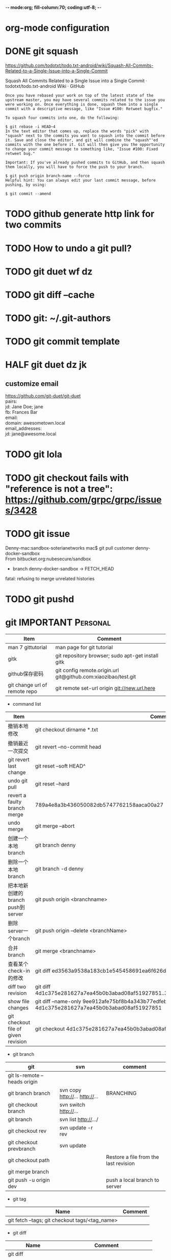 -*- mode:org; fill-column:70; coding:utf-8; -*-
* org-mode configuration
#+STARTUP: overview customtime noalign logdone hidestars
#+TAGS: ARCHIVE(a) WORK(w) LIFE(l) EMACS(e) IMPORTANT(i) Difficult(d) Communication(c) RECOMMENDATE(r) Tool(t) Habit(h) noexport(n) Share (s) BLOG(b)
#+SEQ_TODO: TODO HALF ASSIGN | DONE BYPASS DELEGATE CANCELED DEFERRED
#+DRAWERS: HIDDEN CODE CONF EMAIL WEBPAGE SNIP
#+PRIORITIES: A D C
#+ARCHIVE: %s_done::** Finished Tasks
#+AUTHOR: dennyzhang.com (denny@dennyzhang.com)
#+OPTIONS: toc:2 \n:t ^:nil creator:nil d:nil
* DONE git squash
  CLOSED: [2018-07-16 Mon 17:06]
https://github.com/todotxt/todo.txt-android/wiki/Squash-All-Commits-Related-to-a-Single-Issue-into-a-Single-Commit

Squash All Commits Related to a Single Issue into a Single Commit · todotxt/todo.txt-android Wiki · GitHub

#+BEGIN_EXAMPLE
Once you have rebased your work on top of the latest state of the upstream master, you may have several commits related to the issue you were working on. Once everything is done, squash them into a single commit with a descriptive message, like "Issue #100: Retweet bugfix."

To squash four commits into one, do the following:

$ git rebase -i HEAD~4
In the text editor that comes up, replace the words "pick" with "squash" next to the commits you want to squash into the commit before it. Save and close the editor, and git will combine the "squash"'ed commits with the one before it. Git will then give you the opportunity to change your commit message to something like, "Issue #100: Fixed retweet bug."

Important: If you've already pushed commits to GitHub, and then squash them locally, you will have to force the push to your branch.

$ git push origin branch-name --force
Helpful hint: You can always edit your last commit message, before pushing, by using:

$ git commit --amend
#+END_EXAMPLE
* TODO github generate http link for two commits
* #  --8<-------------------------- separator ------------------------>8-- :noexport:
* TODO How to undo a git pull?
* TODO git duet wf dz
* TODO git diff --cache
* TODO git: ~/.git-authors
* TODO git commit template
* HALF git duet dz jk
** customize email
https://github.com/git-duet/git-duet
pairs:
  jd: Jane Doe; jane
  fb: Frances Bar
email:
  domain: awesometown.local
email_addresses:
  jd: jane@awesome.local
* TODO git lola
* TODO git checkout fails with "reference is not a tree": https://github.com/grpc/grpc/issues/3428
* TODO git issue
Denny-mac:sandbox-soterianetworks mac$ git pull customer denny-docker-sandbox
From bitbucket.org:nubesecure/sandbox
 * branch            denny-docker-sandbox -> FETCH_HEAD
fatal: refusing to merge unrelated histories
* TODO git pushd
* #  --8<-------------------------- separator ------------------------>8-- :noexport:
* git                                                    :IMPORTANT:Personal:
| Item                          | Comment                                                        |
|-------------------------------+----------------------------------------------------------------|
| man 7 gittutorial             | man page for git tutorial                                      |
| gitk                          | git repository browser; sudo apt-get install gitk              |
| github保存密码                | git config remote.origin.url git@github.com:xiaozibao/test.git |
| git change url of remote repo | git remote set-url origin git://new.url.here                   |

- command list
| Item                                | Comment                                                                                                |
|-------------------------------------+--------------------------------------------------------------------------------------------------------|
| 撤销本地修改                        | git checkout dirname *.txt                                                                             |
| 撤销最近一次提交　                  | git revert --no-commit head                                                                            |
| git revert last change              | git reset --soft HEAD^                                                                                 |
| undo git pull                       | git reset --hard                                                                                       |
| revert a faulty branch merge        | 789a4e8a3b436050082db5747762158aaca00a27                                                               |
|-------------------------------------+--------------------------------------------------------------------------------------------------------|
| undo merge                          | git merge --abort                                                                                      |
| 创建一个本地branch                  | git branch denny                                                                                       |
| 删除一个本地branch                  | git branch -d denny                                                                                    |
| 把本地新创建的branch push到server   | git push origin <branchname>                                                                           |
| 删除server一个branch                | git push origin --delete <branchName>                                                                  |
| 合并branch                          | git merge <branchname>                                                                                 |
| 查看某个check-in的修改              | git diff  ed3563a9538a183cb1e545458691ea6f626db898                                                     |
| diff two revision                   | git diff 4d1c375e281627a7ea45b0b3abad08af51927851..3d2738a94649d444bd69c67cf1431e4693f33cf9            |
| show file changes                   | git diff --name-only 9ee912afe75bf8b4a343b77edfebf5b9f5291dd7 4d1c375e281627a7ea45b0b3abad08af51927851 |
| git checkout file of given revision | git checkout 4d1c375e281627a7ea45b0b3abad08af51927851 server.py                                        |

- git branch
| git                          | svn                            | comment                               |
|------------------------------+--------------------------------+---------------------------------------|
| git ls-remote --heads origin |                                |                                       |
| git branch branch            | svn copy http://... http://... | BRANCHING                             |
| git checkout branch          | svn switch http://...          |                                       |
| git branch                   | svn list http://.../           |                                       |
| git checkout rev             | svn update -r rev              |                                       |
| git checkout prevbranch      | svn update                     |                                       |
| git checkout path            |                                | Restore a file from the last revision |
| git merge branch             |                                |                                       |
| git push -u origin dev       |                                | push a local branch to server         |

- git tag
| Name                                           | Comment |
|------------------------------------------------+---------|
| git fetch --tags; git checkout tags/<tag_name> |         |

- git diff
| Name                   | Comment                            |
|------------------------+------------------------------------|
| git diff               |                                    |
| git diff --name-status | git commit前如何过列出被修改的文件 |

- git & svn
| git                                            | svn                            | Comment                               |
|------------------------------------------------+--------------------------------+---------------------------------------|
| git show HEAD~2                                |                                |                                       |
| git clone url                                  | svn checkout url               |                                       |
| git pull                                       | svn update                     |                                       |
| git tag -a sandbox-v2 -m "sandbox v2"          | svn copy http://... http://... |                                       |
|------------------------------------------------+--------------------------------+---------------------------------------|
| git tag -l                                     | svn list http://.../           | list local tags                       |
| git ls-remote --tags                           |                                | list remote tags                      |
| git push --tags                                |                                | push tag                              |
| git show tag                                   | svn log --limit 1 http://...   |                                       |
|------------------------------------------------+--------------------------------+---------------------------------------|
| git init                                       |                                | initialize the repository             |
| git add .                                      |                                | add all files under current directory |
| git show rev:path/to/file                      |                                |                                       |
| git blame path/to/file                         |                                |                                       |
| git diff rev path                              | svn diff -rrev path            |                                       |
|------------------------------------------------+--------------------------------+---------------------------------------|
| git config --global/system                     |                                |                                       |
** DONE [#A] setup git repo for mdmdevops-totvslabs: remote       :IMPORTANT:
   CLOSED: [2016-07-27 Wed 10:43]

git clone git@bitbucket.org:lrpdevops/mdmdevops-totvslabs.git
git config remote.customer.url git@github.com:TOTVS/mdmdevops.git

################################################################################
git config remote.origin.url git@bitbucket.org:lrpdevops/mdmdevops-totvslabs.git

git checkout -b sprint-37

git pull customer sprint-37

mdmdevops-totvslabs/.git/config

[core]
	repositoryformatversion = 0
	filemode = true
	bare = false
	logallrefupdates = true
	ignorecase = true
	precomposeunicode = true
[remote "origin"]
	url = git@bitbucket.org:lrpdevops/mdmdevops-totvslabs.git
	fetch = +refs/heads/*:refs/remotes/origin/*
[branch "master"]
	remote = origin
	merge = refs/heads/master
[remote "customer"]
	url = git@github.com:TOTVS/mdmdevops.git
	fetch = +refs/heads/*:refs/remotes/customer/*
** TODO git clone出来的，没有branch list
** TODO 生成补丁（patch），把补丁发送给主开发者
** TODO git misc stuff                                             :noexport:
*** TODO git svn fetch failed
**** console shot                                                  :noexport:
#+BEGIN_EXAMPLE
Item is not readable: Item is not readable at /usr/lib/git-core/git-svn line 1702
#+END_EXAMPLE
*** TODO git generate diff in svn format                 :IMPORTANT:noexport:
**** email from Ming
#+BEGIN_EXAMPLE
Hang already used pos-review to generate RB request from git diff. Hang, can you give us your experience on this?
Thanks,
Jason
From: Zhang, Denny
Sent: Wednesday, March 24, 2010 10:13 AM
To: Zhang, Ming
Cc: Chen, Jason (CIG); Zhou, Hang; Shen, Lizhong
Subject: RE: generate diff from git for RB
Hi Ming
Hope the following solve your problem.
# Problem: Reviewboard are expecting \t after filename.
The diff format of svn conform to the rule, while git diff format violate.
http://code.google.com/p/reviewboard/source/browse/trunk/reviewboard/diffviewer/parser.py?r=1361\\
How reviewword parse
Sample of git diff format:
,-----------
| diff --git a/src/mgmt/pylib/mauiverify b/src/mgmt/pylib/mauiverify
| old mode 100644
| new mode 100755
| index a9eb2e0..0702120
| --- a/src/mgmt/pylib/mauiverify
| +++ b/src/mgmt/pylib/mauiverify
`-----------
Sample of SVN diff format:
,-----------
| Index: mauiverify
| ===================================================================
| --- mauiverify (revision 49747)
| +++ mauiverify (working copy)
| @@ -25,12 +25,6 @@
| import random
| import string
| import pdb
`-----------
# Solution: a shell script to convert git format to diff format
- Add a script of git-svn-diff to the $PATH(Show in the attachment).
## Add the alias to the git configuration
[alias]
 svn-diff=!git-svn-diff
## Generate diff by: git svn-diff
http://www.mail-archive.com/trafficserver-dev@incubator.apache.org/msg00864.html\\
git-svn diff
http://stackoverflow.com/questions/708202/git-format-patch-to-be-svn-compatable\\
Git format-patch to be svn compatable?
Thanks,
Denny
-----Original Message-----
From: Zhang, Ming
Sent: 2010年3月24日 3:26
To: Chen, Jason (CIG)
Cc: Zhang, Denny; Zhou, Hang; Shen, Lizhong
Subject: generate diff from git for RB
Hi All
Try to seek some idea, I tried to generate diff for RB but always get error like 'No valid separator after the filename was found in the diff header'. Did a quick check and could not find solution. Wonder if your guys have workaround? Thanks!
Best Regards
- Ming Zhang
CIG, EMC Corporation
Thanks & Regards,
Denny Zhang
CIG Maui Sysmgmt Team
EMC ShangHai R&D -- Software Engineer
Tel: 86-21-60951100(2273)
Email: Zhang_Denny@emc.com
EMC²
Where information lives......
#+END_EXAMPLE
*** TODO generate diff from git for ReviewBoard
**** email from Hang
#+BEGIN_EXAMPLE
reviewboard support git-svn usage natively, its developers also use the same way. The discussion is available at.
http://groups.google.com/group/reviewboard/browse_thread/thread/3423e2c8f71c5c3a?pli=1\\
Main steps:
(1) configure git, add rb address into .git/config
[reviewboard]
url = http://10.32.171.184
(2) use post-review with "--parent=<git-branch>"
You could also use the following options:
--guess-summary
--guess-description
Then post-review will try to guess summary and description from git log.
Thanks,
Hang
#+END_EXAMPLE
*** TODO Install git in redhat
**** TODO install by yum
- install zlib-devel openssl-devel perl cpio expat-devel gettext-devel curl
- yum install git-core
**** TODO install by configure/make/make install
#+begin_example
wget http://kernel.org/pub/software/scm/git/git-1.6.5.7.tar.gz && tar zxvf git-1.6.5.7.tar.gz && cd git-1.6.5.7
./configure --prefix=/usr/local/git
make install install-doc install-html
/usr/local/git/bin/git --version #显示: git version 1.6.5.7
将git加入系统PATH
,-----------
| vim /etc/profile #加入下面一行
| export PATH=$PATH:/usr/local/git/bin
| source /etc/profile
`-----------
#+end_example
**** useful link
http://www.weekface.info/2010/01/03/linux-git-install\\
Linux实做之Git分布式版本控制系统(安装git)
*** TODO Switch google code from svn to git
**** useful link
http://code.google.com/p/support/wiki/ImportingFromGit\\
ImportingFromGit
http://hi.baidu.com/hunnon/blog/item/8a7b9c98e0f41b026f068c04.html\\
在 Google Code 中使用 Git
*** TODO git svn set-tree
git svn set-tree
Reading from stdin...
*** TODO check in git to svn
#+begin_example
$ git svn dcommit
Committing to https://rd-accounting.googlecode.com/svn/trunk ...
Authentication realm: <https://rd-accounting.googlecode.com:443> Google Code Subversion Re
pository
Password for 'filebat.mark':
Authentication realm: <https://rd-accounting.googlecode.com:443> Google Code Subversion Re
pository
Username: filebat.mark
Password for 'filebat.mark':
Authentication realm: <https://rd-accounting.googlecode.com:443> Google Code Subversion Re
pository
Username: filebat.mark
Password for 'filebat.mark':
Authorization failed: MKACTIVITY of '/svn/!svn/act/4b05885e-34b8-11df-b02f-4f7e9a581080':
authorization failed: Could not authenticate to server: rejected Basic challenge (https://
rd-accounting.googlecode.com) at /usr/lib/git-core/git-svn line 3894
#+end_example
*** TODO 如何将一个branch中的内容push到各一个branch               :IMPORTANT:
*** TODO git commit前,如何快捷地查看一个文件的修改
*** TODO 如何比较两个branch中同一个文件的异同
*** TODO Make "git blame" work for svn based repository           :IMPORTANT:
*** TODO Run difftool in git: git difftool [2/3]                  :IMPORTANT:
 http://luhman.org/blog/2009/08/25/git-difftool-and-vimdiff\\
 Git difftool and vimdiff
**** TODO 如何在ntemacs中使用vimdiff
**** DONE 在cygwin中vimdiff打开两个文件后,如何水平移动内容
     CLOSED: [2010-03-21 星期日 01:27]
**** DONE basic configuration
     CLOSED: [2010-03-21 星期日 01:26]
 git config --global diff.tool vimdiff
 git difftool -y
*** TODO side by side code review                   :IMPORTANT:noexport:HARD:
http://xhfamily.com/x/notes/20080819_git-process.html\\
Git and side-by-side code review
**** diff_view.py
#+begin_src python
#!/usr/bin/python
# Take a review directory, like /tmp/20080813_14450,
# 1 read _file.list
# 2 print out a list of files for reviews
# 3 use vimdiff to review the diff
import sys, string, re, os
# vertical filler to make alignment nice; more context is better; I don't use icase, iwhite
vimdiff="vim +\":set nu\" +\":set nospell\" +\":syntax off\" +\":set diffopt=vertical,filler,context:8\""
def Main():
 if (len(sys.argv) != 2 and len(sys.argv) != 3):
 print "%s -l [review directory]"%sys.argv[0]
 sys.exit(1)
 # Get options
 localDiff = False
 needToDeleteDiffDir = False
 reviewDir = ""
 if "-l" == sys.argv[1]:
 localDiff = True
 reviewDir = sys.argv[2]
 else:
 reviewDir = sys.argv[1]
 # Untar if needed
 if os.path.isfile(reviewDir):
 os.system("tar zxvf %s -C /tmp"%reviewDir)
 reviewDir = "/tmp/%s"%(os.path.basename(reviewDir)[:-4])
 needToDeleteDiffDir = True
 else:
 assert(os.path.isdir(reviewDir))
 # Parse _file.list from reviewDir
 idxFileName = "%s/_file.list"%reviewDir
 if not os.path.isfile(idxFileName):
 print "Cannot find _file.list in the review directory!"
 sys.exit(1)
 f = open(idxFileName)
 prefix = reviewDir
 files = []
 for line in f.readlines():
 files.append(line[:-1])
 f.close()
 # Now invoke vimdiff
 i = -1;
 while i < len(files):
 printFiles(files);
 print "Next/Previous/exit(N/p/x/<number>)?"
 input = sys.stdin.readline();
 try:
 i = int(input)
 except:
 if (input.lower() == "x\n"):
 break
 elif (input.lower() == "p\n"):
 i = i - 1
 if i < 0:
 i = 0
 else:
 i += 1
 if not (i >= 0 and i < len(files)):
 break
 file = files[i]
 absFile = "%s/%s"%(prefix, file)
 if localDiff:
 absFile = FindLocalFile(file)
 os.system("%s %s +\":silent diffsplit %s/%s.BASE\" +\":set nonu\""%(vimdiff, absFile, prefix, file))
 if needToDeleteDiffDir:
 os.system("rm -rf %s"%reviewDir)
def FindLocalFile(filename):
 tok = filename.split('/')
 for i in range(len(tok)):
 f = "/".join(tok[i:])
 if os.path.exists(f):
 return f
 assert(0)
def printFiles(files):
 i = 0;
 while i < len(files):
 print "%s [%d]"%(files[i], i)
 i += 1
 return
Main()
#+end_src
**** git_diff_to_review.py
#+begin_src python
#!/usr/bin/python
# called from git diff to:
# 1. make a review directory in /tmp/ using date and parent pid, if not already there
# 2. append file name in /tmp/<data_ppid>/_file.list
# 3. copy the old and new version of the files according to the relative path
import sys, os, datetime
# filler to make alignment nice; more context is better; I don't use icase, iwhite
vimdiff="vim +\":set nu\" +\":syntax off\" +\":set diffopt=vertical,filler,context:8\""
def Main():
 ppid = os.getppid()
 assert(ppid != 0)
 today = datetime.datetime.now().strftime("%Y%m%d")
 dir = "/tmp/%s_%05d"%(today, ppid)
 idxFilePath = "%s/_file.list"%dir
 gitFilePath = sys.argv[1]
 gitOldFilePath = sys.argv[2]
 gitNewFilePath = sys.argv[5]
 copyOldFilePath = "%s/%s.BASE"%(dir, gitFilePath)
 copyNewFilePath = "%s/%s"%(dir, gitFilePath)
 os.system("mkdir -p %s"%dir)
 os.system("touch %s"%idxFilePath)
 idxFile = open(idxFilePath, "a")
 if 0 == idxFile.tell():
 print dir
 idxFile.write("%s\n"%gitFilePath);
 idxFile.close()
 #print gitFilePath, gitOldFilePath, gitNewFilePath, copyOldFilePath, copyNewFilePath
 copyFile(gitOldFilePath, copyOldFilePath)
 copyFile(gitNewFilePath, copyNewFilePath)
 return
def copyFile(fromPath, toPath):
 os.system("mkdir -p %s"%os.path.dirname(toPath))
 fromFile = open(fromPath, "r")
 toFile = open(toPath, "w")
 for line in fromFile.readlines():
 toFile.write(line)
 fromFile.close()
 toFile.close()
 return
Main()
#+end_src
**** gr.sh
#+begin_src sh
function gr {
 if [ -z "$1" ]; then
 reviewDir=`GIT_EXTERNAL_DIFF=git_diff_to_review.py git diff`
 elif [ "$1" = "--cached" ]; then
 reviewDir=`GIT_EXTERNAL_DIFF=git_diff_to_review.py git diff --cached`
 else
 reviewDir=`GIT_EXTERNAL_DIFF=git_diff_to_review.py git diff "$1^" "$1"`
 fi
 if [ -d "$reviewDir" ]; then
 theDir=`dirname $reviewDir`
 theBase=`basename $reviewDir`
 pushd "$theDir" >/dev/null
 tar zcf "$theBase.tgz" "$theBase"
 popd >/dev/null
 echo "$reviewDir.tgz"
 rm -rf $reviewDir
 else
 echo "something wrong with $reviewDir"
 fi
}
gr $1
#+end_src
*** TODO git pull . master fail: you are in the middle of a conflicted merge
**** HOW TO RESOLVE CONFLICTS
#+begin_example
HOW TO RESOLVE CONFLICTS
 After seeing a conflict, you can do two things:.sp
 o Decide not to merge. The only clean-ups you need are to reset the index file to the
 HEAD commit to reverse 2. and to clean up working tree changes made by 2. and 3.;
 git-reset --hard can be used for this.
 o Resolve the conflicts. Git will mark the conflicts in the working tree. Edit the
 files into shape and git-add them to the index. Use git-commit to seal the deal.
 You can work through the conflict with a number of tools:.sp
 o Use a mergetool. git mergetool to launch a graphical mergetool which will work you
 through the merge.
 o Look at the diffs. git diff will show a three-way diff, highlighting changes from
 both the HEAD and remote versions.
 o Look at the diffs on their own. git log --merge -p <path> will show diffs first
 for the HEAD version and then the remote version.
 o Look at the originals. git show :1:filename shows the common ancestor, git show
 :2:filename shows the HEAD version and git show :3:filename shows the remote
 version.
#+end_example
*** TODO git pull . master fail: you have not concluded your merge. (MERGE_HEAD exists)
*** ;; -------------------------- separator --------------------------
*** TODO git reset HEAD^: toss your latest commit away completely
*** TODO git commit --amend: amend your latest commit
*** TODO Configure git colors and visualize                       :IMPORTANT:
#+begin_example
# Colors. Git can produce colorful output with some commands; since some people hate colors way more than the rest likes them, by default the colors are turned off. If you would like to have colors in your output:
git config --global color.diff auto
git config --global color.status auto
git config --global color.branch auto
# Visualize. You may find it convenient to watch your repository using the gitk repository as you go.
#+end_example
*** TODO git merge --no-commit branch to review the merge result and then do the commit yourself
*** TODO git log -Sstring shows the commits which add or remove any file data matching string
*** TODO git commit -a -m时, 如何处理不可见字符,例如回车,tab键
*** TODO git apply(patch -p0)
*** TODO In emacs eshell-mode, "git log | less" fail
Spawning child process: invalid argument
** # --8<-------------------------- separator ------------------------>8--
** DONE git diff: warning: terminal is not fully functional
   CLOSED: [2012-01-22 Sun 14:43]
add to /etc/bash.profile

git config --global core.pager ""

或者export PAGER=cat
*** useful link
    http://stackoverflow.com/questions/3952207/how-to-configure-emacs-app-to-use-git-within-shell-for-git-on-osx\\
    How to configure emacs.app to use git within *shell* for git on OSX - Stack Overflow

    http://kerneltrap.com/mailarchive/git/2008/12/17/4443664/thread\\
    Re: git-diff should not fire up $PAGER, period! | KernelTrap
** DONE git clone fail: error: server certificate verification failed
   CLOSED: [2012-11-14 Wed 15:26]
git config --global http.sslVerify false
#+begin_example
denny@denny-Vostro-1014:~/backup/essential/Dropbox/private_data/code$ git clone https://zhangwei@git.dev.ec-ae.net/bnow.git
Cloning into 'bnow'...
error: server certificate verification failed. CAfile: /etc/ssl/certs/ca-certificates.crt CRLfile: none while accessing https://zhangwei@git.dev.ec-ae.net/bnow.git/info/refs
fatal: HTTP request failed
denny@denny-Vostro-1014:~/backup/essential/Dropbox/private_data/code$ git config --global http.sslVerify false
denny@denny-Vostro-1014:~/backup/essential/Dropbox/private_data/code$ git clone https://zhangwei@git.dev.ec-ae.net/bnow.git
Cloning into 'bnow'...
Password for 'https://zhangwei@git.dev.ec-ae.net': 87ac515f138d3e1cc8dd58e6d4dc24a36b52cabd

remote: Counting objects: 1024, done.
remote: Compressing objects: 100% (926/926), done.
remote: Total 1024 (delta 422), reused 490 (delta 63)
Receiving objects: 100% (1024/1024), 1.19 MiB | 1024 KiB/s, done.
Resolving deltas: 100% (422/422), done.
#+end_example
** sample configuration                                            :noexport:
[user]
 name = Zhang, Denny
 email = denny.zhang001@gmail.com
[core]
 repositoryformatversion = 0
 filemode = true
 bare = false
 logallrefupdates = true
 ignorecase = true
 whitespace=fix,-indent-with-non-tab,trailing-space,cr-at-eol
 pager = less -FXRS
[branch "branch-1"]
 remote = master
[color]
 branch = auto
 diff = auto
 status = auto
 ui = true
[color "branch"]
 current = yellow reverse
 local = yellow
 remote = green
[color "diff"]
 meta = yellow bold
 frag = magenta bold
 old = red bold
 new = green bold
 whitespace = red reverse
[color "status"]
 added = yellow
 changed = green
 untracked = cyan
[tool]
 diff = vimdiff
** # --8<-------------------------- separator ------------------------>8--
** TODO Git work with svn
 http://flavio.castelli.name/howto_use_git_with_svn\\
 Howto use Git and svn together
 1. install git and git-svn
 2. create the working dir: mkdir strigi
 3. init your git working dir:
 cd strigi && git-svn init https://svn.kde.org/home/kde/trunk/kdesupport/strigi
 git-svn init command is followed by the address of the svn repository (in this case we point to strigi’s repository)
 4. Find a commit regarding the project (you can get it from cia version control). Warning: the command git-log will show project’s history starting from this revision.
 5. Perform the command git-svn fetch -rREVISION
 Where REVISION is the number obtained before.
 6. Update your working dir: git-svn rebase
;; -------------------------- separator --------------------------
http://www.viget.com/extend/effectively-using-git-with-subversion/\\
Effectively Using Git With Subversion
** useful link                                                    :IMPORTANT:
 http://git.or.cz/course/svn.html\\
 Git - SVN Crash Course
 http://flavio.castelli.name/howto_use_git_with_svn\\
 Howto use Git and svn together
 http://baike.baidu.com/view/1531489.htm?fr=ala0_1\\
 GIT
 http://www.cnblogs.com/1-2-3/archive/2010/07/18/git-commands.html
** DONE In eshell-mode of emacs, git commit can't open editor     :IMPORTANT:
   CLOSED: [2010-03-19 星期五 23:46]
使用-m选项直接给出message, 或使用-f选项给一个文件名

If you don't pass any -m parameter or pass the -e parameter, your
favorite $EDITOR will get run and you can compose your commit message
there, just as with Subversion.

git commit -a -m "This is another test"
*** consoleshot                                                    :noexport:
#+BEGIN_EXAMPLE
git commit -a
error: Terminal is dumb but no VISUAL nor EDITOR defined.
Please supply the message using either -m or -F option.
#+END_EXAMPLE
** DONE git show rev:path/to/file
   CLOSED: [2010-03-19 星期五 23:56]
*** consoleshot                                                    :noexport:
#+BEGIN_EXAMPLE
   #+BEGIN_EXAMPLE
git show 389fef009868695330c2d214df49c1ea6490111a
commit 389fef009868695330c2d214df49c1ea6490111a
Author: zhangd1 <zhangd1@CNRDZHANGD1L1C.corp.emc.com>
Date: Fri Mar 19 23:52:57 2010 +0800
 Test for verbose mode
diff --git a/beta.el b/beta.el
index 771288b..5adaa4d 100644
--- a/beta.el
+++ b/beta.el
@@ -1,6 +1,5 @@
 ;; here is a test, another change
 (defun open-buffer-path2 ()
-
 )
 (defun open-buffer-path ()
 ;;Run explorer on the directory of the current buffer.
d:/temp/git/dryrun $

   #+END_EXAMPLE
#+END_EXAMPLE
** DONE We can refer to latest revision by HEAD, its parent as HEAD^^ or HEAD~2. :IMPORTANT:
   CLOSED: [2010-03-20 星期六 00:42]
** DONE git diff rev path(svn diff -rrev path)
   CLOSED: [2010-03-20 星期六 00:47]
To get a diff with an specific revision and path
** DONE Configure git colors                                      :IMPORTANT:
   CLOSED: [2010-03-21 星期日 01:07]
# Colors. Git can produce colorful output with some commands; since some people hate colors way more than the rest likes them, by default the colors are turned off. If you would like to have colors in your output:
git config --global color.diff auto
git config --global color.status auto
git config --global color.branch auto
;; -------------------------- separator --------------------------
http://jblevins.org/log/tools/git-colors\\
Git Colors
[color]
 branch = auto
 diff = auto
 status = auto
[color "branch"]
 current = yellow reverse
 local = yellow
 remote = green
[color "diff"]
 meta = yellow bold
 frag = magenta bold
 old = red bold
 new = green bold
[color "status"]
 added = yellow
 changed = green
 untracked = cyan
** DONE customize configuration template                          :IMPORTANT:
   CLOSED: [2010-03-21 星期日 10:58]
http://xhfamily.com/x/notes/20080819_git-process.html\\
# in .gitconfig
[commit]
 template = /path/to/.git.commit.template
# in .git.commit.template
put your commit message title
put your commit message details
testing done:
reviewers:
** DONE 如何列出两个branch的不同的地方: git diff $branch-name beta.el :IMPORTANT:
   CLOSED: [2010-03-21 星期日 11:15]
** DONE Try git and review board                                   :noexport:
   CLOSED: [2010-03-21 星期日 19:08]
*** good for git
- get different branches from various release
- search for various check-in
- check in to local, once the remote server is not accessible
*** vimdiff
 Here are simple steps about how to view diff in "vimdiff" manner when input "git diff":
 http://technotales.wordpress.com/2009/05/17/git-diff-with-vimdiff/\\
*** email 3
#+BEGIN_EXAMPLE
Hi All,
Right now we can support to use CLI to upload review request instead of using GUI which would be more efficient. This will speed up your review request creation. Please take a look at below wiki on the details and let me know if you have any question.
http://tvg01.lss.emc.com/mediawiki/index.php/Effective_Code_Review_by_using_ReviewBoard#For_code_submitter_-_CLI_create_review_request\\
The quick step to use this CLI is:
1. Install RBtools (post-review) package
2. Create your own reviewboard configuration ($HOME/.reviewboardrc)
3. Create patch file after bug fixing
4. Create review request by using post-review
Thanks,
Jason
From: Chen, Jason (CIG)
Sent: Thursday, March 04, 2010 10:40 PM
To: Zhang, Ming; Yin, Caihua; Zhou, Hang; Zhang, Denny; Feng, Longda; Shen, Lizhong
Cc: Zhao, Yubo; Kang, Sukwoo
Subject: RE: Review board general process and user guide wiki.
Right now we only support upload diff from GUI. I will learn to provide a CLI tool for us to easily upload the patch review without access GUI. I know we are all developers… ;)
Btw, git format patch is not supported at this time. I will also dig more into RB to have a check. I will update wiki about our on-going status on the improvements.
Thanks,
Jason
From: Zhang, Ming
Sent: Thursday, March 04, 2010 10:24 PM
To: Chen, Jason (CIG); Yin, Caihua; Zhou, Hang; Zhang, Denny; Feng, Longda; Shen, Lizhong
Cc: Zhao, Yubo; Kang, Sukwoo
Subject: RE: Review board general process and user guide wiki.
thanks a lot. it looks great to me.
how we upload today? if we can export the server as NFS and thus every developer just need to copy, or svn diff > foo://bar/x.diff, then it is a small work for coder.
________________________________________
From: Chen, Jason (CIG)
Sent: Thursday, March 04, 2010 3:06 AM
To: Yin, Caihua; Zhou, Hang; Zhang, Denny; Feng, Longda; Shen, Lizhong
Cc: Zhao, Yubo; Zhang, Ming; Kang, Sukwoo
Subject: Review board general process and user guide wiki.
Hi all,
I have drafted one wiki page about how to use Review Board for our bug fixing review or other code review. We can try to use this during our 1.3.1 bug fixing process and see whether it can improve our review efficiency and quality. The purpose is to help all of us for a better code review approach rather than using email.
https://tvg01.lss.emc.com/mediawiki/index.php/Effective_Code_Review_by_using_ReviewBoard
This wiki has contained all our necessary information and still under construction. I will update it with more information in following days.
Without doubt, there always have improvement areas we need to refine during daily use. Please send me your feedbacks or directly modify wiki page in the future improvement sections. I appreciate for your any suggestions.
Thanks,
Jason
#+END_EXAMPLE
*** email 1
#+BEGIN_EXAMPLE
Hello all,
As time limited, I can only show you basic usage for reviewboard. Here is the reviewboard server IP which you can play around. You can register one user with your account name.
http://10.32.171.184/\\
If we feel there need more training, I can open another session for this. In the mean time, I will put the usage and instructions into wiki page.
Feel free to let me know if you have any question or issues when use review board.
Thanks,
Jason
-----Original Appointment-----
From: Shen, Lizhong
Sent: Thursday, February 04, 2010 12:46 PM
To: Shen, Lizhong; Zhao, Yubo; Chen, Jason (CIG); Zhang, Denny; Zhou, Hang; Yin, Caihua; Feng, Longda
Subject: Code review process discussion
When: Thursday, February 04, 2010 2:00 PM-3:00 PM (GMT+08:00) Beijing, Chongqing, Hong Kong, Urumqi.
Where: 蓬莱 (Fantasyland)(2F)
Change:
1. postpone the meeting to 14:00~15:00 since Yubo will be in office about 2:00PM
Agenda:
1. Brief introduction of Git (Lizhong)
2. How to leverage Git to review code (lizhong)
3. Reviewboard introduction (Jason)
#+END_EXAMPLE
*** email 2
#+BEGIN_EXAMPLE
I agree. Git looks cool and powerful for developer if can master it very well while RB is more user friendly and easy to use.
P.S. RB can support git but I haven’t tried this before. You can have a try on this. I will send out the detail instructions later about setup and manage.
Thanks,
Jason
From: Shen, Lizhong [mailto:Shen_lizhong@emc.com]
Sent: Thursday, February 04, 2010 3:45 PM
To: Chen, Jason (CIG)
Cc: Zhao, Yubo; Zhang, Denny; Zhou, Hang; Yin, Caihua; Feng, Longda
Subject: RE: Code review process discussion
Hi all,
 Here is the wiki page for git: https://tvg01.lss.emc.com/mediawiki/index.php/Run_git_in_cig
 I think both RB and Git have their own advantage for code view. If RB could support Git well, that would be nice.
Thanks!
Lizhong, Shen
GIG/Atmos
8621 60951100 ext 2272
-----Original Message-----
From: Chen, Jason (CIG) <Chen_Jason@emc.com>
To: Shen, Lizhong <Shen_Lizhong@emc.com>, Zhao, Yubo <Zhao_Yubo@emc.com>, Zhang, Denny <Zhang_Denny@emc.com>, Zhou, Hang <Zhou_Hang@emc.com>, Yin, Caihua <Yin_Caihua@emc.com>, Feng, Longda <Feng_Longda@emc.com>
Subject: RE: Code review process discussion
Date: Thu, 4 Feb 2010 02:39:59 -0500
Hello all,
As time limited, I can only show you basic usage for reviewboard. Here is the reviewboard server IP which you can play around. You can register one user with your account name.
http://10.32.171.184/\\
If we feel there need more training, I can open another session for this. In the mean time, I will put the usage and instructions into wiki page.
Feel free to let me know if you have any question or issues when use review board.
Thanks,
Jason
-----Original Appointment-----
From: Shen, Lizhong
Sent: Thursday, February 04, 2010 12:46 PM
To: Shen, Lizhong; Zhao, Yubo; Chen, Jason (CIG); Zhang, Denny; Zhou, Hang; Yin, Caihua; Feng, Longda
Subject: Code review process discussion
When: Thursday, February 04, 2010 2:00 PM-3:00 PM (GMT+08:00) Beijing, Chongqing, Hong Kong, Urumqi.
Where: 蓬莱 (Fantasyland)(2F)
Change:
1. postpone the meeting to 14:00~15:00 since Yubo will be in office about 2:00PM
Agenda:
1. Brief introduction of Git (Lizhong)
2. How to leverage Git to review code (lizhong)
3. Reviewboard introduction (Jason)
#+END_EXAMPLE
** TODO Try git in emacs
  git commit -a -m "Schedule backup"; git svn dcommit
*** TODO Try magit in emacs
  http://zagadka.vm.bytemark.co.uk/magit/magit.html\\
  magit manual
  | Key | Binding                        |
  |-----+--------------------------------|
  | $   | magit-display-process          |
  | !   | magit-shell-command            |
  | G   | magit-refresh-all              |
  | ?   | magit-describe-item            |
  | d   | magit-diff-working-tree        |
  | V   | magit-show-branches            |
  | X   | magit-reset-working-tree       |
  | b   | magit-checkout                 |
  | e   | magit-interactive-resolve-item |
  | l   | magit-log                      |
  |-----+--------------------------------|
  | M-1 | magit-show-level-1-all         |
  | M-2 | magit-show-level-2-all         |
  | M-3 | magit-show-level-3-all         |
  | M-4 | magit-show-level-4-all         |
  mo-git-blame-current
*** TODO customize check-in template in magit                     :IMPORTANT:
*** TODO Magit Cheatsheet
  http://daemianmack.com/magit-cheatsheet.html\\
  Magit Cheatsheet
*** ;; -------------------------- separator --------------------------
*** TODO "git push origin master" fail: 'master' does not appear to be a git repository
  $ git --no-pager push -v master branch-1
  Pushing to master
  fatal: 'master' does not appear to be a git repository
  fatal: The remote end hung up unexpectedly
  Git exited abnormally with code 128.
**** useful link
  http://stackoverflow.com/questions/922210/unable-to-git-push-master-to-github\\
  Unable to Git-push master to Github
*** TODO git push master fail: ambiguous argument 'HEAD..master/branch-1'
  Unpulled commits:
  fatal: ambiguous argument 'HEAD..master/branch-1': unknown revision or path not in the working tree.
  Use '--' to separate paths from revisions
*** TODO Work with Git from emacs
  http://alexott.net/en/writings/emacs-vcs/EmacsGit.html\\
  Work with Git from emacs
  http://www.michael-hammer.at/blog/emacs_git/\\
  Using Git with Emacs
  http://www.emacswiki.org/emacs/Git\\
  Git
*** done
**** DONE git blame, with the help of third party mo-git-blame
     CLOSED: [2010-03-21 星期日 12:05]
  http://www.bunkus.org/blog/2009/10/an-interactive-iterative-git-blame-mode-for-emacs/\\
  An interactive, iterative ‘git blame’ mode for Emacs
** # --8<-------------------------- separator ------------------------>8--
** HALF git pull不太像svn up, 并没有拉回被删除的文件, 应该用git checkout ./smarty的类似命令
   /sshx:root@192.168.51.102:/opt/local/bnow/bnow/priv/web

   drwxr-xr-x 4 root root 4.0K Nov 28 11:28 smarty
   drwxr-xr-x 2 root root 4.0K Nov 28 11:28 smarty_plugins
** TODO git提交，但不产生新的提交历史记录
** DONE [#A] git push失败                                         :IMPORTANT:
   CLOSED: [2013-02-25 Mon 17:07]
export $DISPLAY
unset SSH_ASKPASS

https://github.com/nlplab/brat/wiki/Installation
This is due to SSH_ASKPASS being set to use gnome-ssh-askpass, see the
discussion here. Just unset SSH_ASKPASS or set it to an empty string
and you will be prompted for your password without the need for a
GUI. Another fun note, on HTTPS you will receive a SSL certificate and
old machines won't carry all the modern ones. To disable this prefix
your git command with env GIT_SSL_NO_VERIFY=true, which of course
isn't safe but works. For more SSH issues, see here.

#+begin_example
[root@localhost circle_storage]# git push

(gnome-ssh-askpass:20840): Gtk-WARNING **: cannot open display:
#+end_example
** DONE [#A] github保存密码: ssh                                  :IMPORTANT:
   CLOSED: [2013-02-05 Tue 11:44]
https://help.github.com/categories/56/articles
git config --global user.name dennyzhang

git remote set-url origin https://dennyzhang:filebat1@github.com/pomelo422/xiaozibao.git
git push --repo https://dennyzhang:filebat1@github.com/pomelo422/xiaozibao.git
#+begin_example
denny@denny-Vostro-1014:~/backup/essential/Dropbox/private_data$ git clone git@github.com:pomelo422/xiaozibao.git xiaozibao2
Cloning into 'xiaozibao2'...
Permission denied (publickey).
fatal: The remote end hung up unexpectedly
denny@denny-Vostro-1014:~/backup/essential/Dropbox/private_data$
#+end_example
** DONE git pull fail: export GIT_SSL_NO_VERIFY=true
   CLOSED: [2013-06-14 Fri 16:39]
git config --global http.sslVerify false
https://help.github.com/articles/error-ssl-certificate-problem-verify-that-the-ca-cert-is-ok
http://stackoverflow.com/questions/3777075/ssl-certificate-rejected-trying-to-access-github-over-https-behind-firewall
#+begin_example
/sshx:root@192.168.65.204: #$ git pull
error: SSL certificate problem, verify that the CA cert is OK. Details:
error:14090086:SSL routines:SSL3_GET_SERVER_CERTIFICATE:certificate verify failed while accessing https://git.ishopex.cn/zhangwei/event_trigger.git/info/refs

fatal: HTTP request failed

/sshx:root@192.168.65.204: #$ git config -l
core.repositoryformatversion=0
core.filemode=true
core.bare=false
core.logallrefupdates=true
remote.origin.fetch=+refs/heads/*:refs/remotes/origin/*
remote.origin.url=https://git.ishopex.cn/zhangwei/event_trigger.git
branch.master.remote=origin
branch.master.merge=refs/heads/master
#+end_example
** DONE mac git review
   CLOSED: [2013-08-23 Fri 18:25]
#+begin_example
   sudo -l
   curl http://python-distribute.org/distribute_setup.py | sudo python

  curl http://pypi.python.org/packages/source/g/git-review/git-review-1.17.tar.gz > git-review.tar.gz
   tar zxvf git-review.tar.gz
   cd git-review-1.17
   sudo python setup.py install

#+end_example
http://www.mediawiki.org/wiki/Gerrit/git-review
http://wikimania2012.wikimedia.org/wiki/Hackathon/Laptop_setup/OSX_git-review
*** DONE Could not connect to gerrit.: 没有把ssh的公钥传上去
    CLOSED: [2013-08-23 Fri 18:25]
https://bugs.launchpad.net/git-review/+bug/1097278
#+begin_example
bash-3.2$ git-review
Could not connect to gerrit.
Enter your gerrit username: denny
Trying again with ssh://denny@review.ustack.com:29418/sage-usb.git
<traceback object at 0x105c0bb90>
We don't know where your gerrit is. Please manually create a remote
named "gerrit" and try again.
Traceback (most recent call last):
  File "/usr/local/bin/git-review", line 1196, in <module>
    main()
  File "/usr/local/bin/git-review", line 1110, in main
    config['hostname'], config['port'], config['project'])
  File "/usr/local/bin/git-review", line 489, in check_remote
    add_remote(hostname, port, project, remote)
  File "/usr/local/bin/git-review", line 344, in add_remote
    raise Exception("Could not connect to gerrit at %s" % remote_url)
Exception: Could not connect to gerrit at ssh://denny@review.ustack.com:29418/sage-usb.git
#+end_example
** DONE git repository separation                                  :noexport:
   CLOSED: [2013-09-10 Tue 16:42]
*** wiki in untedstack
#+begin_example
skip to content

UnitedStack Team Wiki
User Tools
Logged in as: Denny Zhang (denny)AdminUpdate ProfileLogout
Site Tools

Recent changesMedia ManagerSitemap
Trace: • start • gerrit_的使用和常用的_git_workflow • competitive_products • using_git • git_manage_nest_repo
New release available: 2013-05-10 "Weatherwax". upgrade now! [40] (what's this?)
New release candidate available: 2013-03-06 "Weatherwax" RC1. upgrade now! [39] (what's this?)
git_manage_nest_repo
Table of Contents
Problem Descriptin
Possible Solutions
Suggest Solution: git subtree
Problem Descriptin
一个git repo中有些文件夹来自于其它git repo。

如何维护好这个git依赖，同时尽可能地降低人工操作？


Possible Solutions
git submodule :

原理: 每个外部repo是一个submodule

点评：使用时太多注意事项，极易忘记一些操作，导致状态混乱。

例如：pull时忘记update submodule; commit -a时加错文件; 不在master分支时，容易出现HEAD状态紊乱。

 http://blog.cnrainbird.com/index.php/2012/05/31/guan_yu_git_de_submodule/
 关于git的submodule的使用,微博分享工具 | Rainbird的个人博客
 http://webfrogs.me/2013/03/20/git-submodule/
 git submodule的使用 | webfrogs
 http://somethingsinistral.net/blog/git-submodules-are-probably-not-the-answer/
 Git submodules are probably not the answer
 http://www.cocoachina.com/applenews/devnews/2013/0509/6161.html
 Git Submodule的坑
git subtree :

原理：通过git本身提供的subtree merge功能实现

点评：比git submodule用法简单不少，缺点是依赖repo的文件也会被checkout出来，提交在原repo中。

该缺点，除占用一些多余磁盘空间外，影响不大。

 http://makingsoftware.wordpress.com/2013/02/16/using-git-subtrees-for-repository-separation/
 Using Git subtrees for repository separation &#8211; Making Software
 https://github.com/apenwarr/git-subtree/blob/master/git-subtree.txt
 git-subtree/git-subtree.txt at master · apenwarr/git-subtree · GitHub
 http://h2ik.co/2011/03/having-fun-with-git-subtree/
 Having Fun With Git Subtree | h2ik
 http://blogs.atlassian.com/2013/05/alternatives-to-git-submodule-git-subtree/
 Alternatives To Git Submodule: Git Subtree | Atlassian Blogs
google repo :

原理：通过提供一个外部工具来自动checkout相关repo，与erlang的rebar方式相似。

点评：此法过于冷门，使用的人少。提供一个命令rep, 与标准git差异过大。对本问题不推荐使用

 https://code.google.com/p/git-repo/
 git-repo -repo - The multiple repository tool - Google Project Hosting
 http://source.android.com/source/developing.html
 Developing | Android Developers
git external repo :

原理：人工去git clone某个repo作为本地文件夹。

点评：一个git repo只会有一个.git文件夹。即此法，别人在git clone本repo后，还需要一些手工操作。

示例：
cd ~/puppet
git pull production
git checkout -b super_project_py_dev
cd modules/public/package/manifests/virtual/
vi ubuntu.pp
git commit -am "add python3-dev package"
cd ~/puppet/modules/internal/group/manifests
vi linux.pp
git commit -am "Add python3?-dev packages to linux group"
git push origin super_project_py_dev
gitslave :

原理：将一个git操作转化为多个repo的单独操作。例如gitslave commit, 即去每个repo做git commit。

点评：使用人少，做的额外事情有些多。不建议使用。

 http://gitslave.sourceforge.net
 Gitslave&mdash;gits

Suggest Solution: git subtree
通过git subtree来维护repository separation

示例:

# checkout一个外部repo，作为本地的一个文件夹
git remote add -f emacs https://github.com/dennyzhang/Denny-s-emacs-configuration.git
git subtree add --prefix emacscnf emacs master --squash
# update repo: 向该外部repo push修改
git fetch emacs master
git subtree pull --prefix emacscnf emacs master --squash

git_manage_nest_repo.txt · Last modified: 2013/09/11 05:35 by denny
Page Tools
Edit this page
Old revisions
Backlinks
Manage Subscriptions
Back to top
Except where otherwise noted, content on this wiki is licensed under the following license: CC Attribution-Share Alike 3.0 Unported


#+end_example
*** git submodule
git submodule  add https://github.com/dennyzhang/Denny-s-emacs-configuration.git Submodules/emacs-conf

git submodule foreach git pull origin master
*** git subtree
http://makingsoftware.wordpress.com/2013/02/16/using-git-subtrees-for-repository-separation/
https://github.com/apenwarr/git-subtree/blob/master/git-subtree.txt
http://h2ik.co/2011/03/having-fun-with-git-subtree/
http://blogs.atlassian.com/2013/05/alternatives-to-git-submodule-git-subtree/
*** google repo
https://code.google.com/p/git-repo/

http://source.android.com/source/developing.html
*** GitSlave
http://gitslave.sourceforge.net
** DONE git submodule
   CLOSED: [2015-01-16 Fri 16:44]
git submodule add git@github.com:DennyZhang/chef-jenkins-xcode.git cookbooks/chef-jenkins-xcode
git submodule update
** DONE [#A] git: How to complete a git clone for a big project on an unstable connection?
   CLOSED: [2015-07-28 Tue 11:30]
git clone --depth 1 git@bitbucket.org:authright/iam.git --branch dev --single-branch
- get latest revision, instead of all
- get current version, instead of all

#+BEGIN_EXAMPLE
[7/28/15, 12:07:53 AM] denny: As follow up for today’s session share.

关于，git clone一个bitbucket/github十分慢的问题。

git没有断点续传的功能。但一个优化点是：如果你只想checkout某一个branch，那么下面的手段可以把你git clone的操作缩短50%左右。
[7/28/15, 12:09:34 AM] denny: Run below command for comparison:

cd /tmp/tmp1 && git clone --depth 1 git@bitbucket.org:authright/iam.git --branch dev --single-branch

cd /tmp/tmp2 && git clone git@bitbucket.org:authright/iam.git
http://stackoverflow.com/questions/3954852/how-to-complete-a-git-clone-for-a-big-project-on-an-unstable-connection
http://stackoverflow.com/questions/14738219/how-to-resume-a-git-pull-clone-after-a-hung-up-unexpectedly
#+END_EXAMPLE
** DONE git show remote branch: git ls-remote --heads origin
   CLOSED: [2016-06-02 Thu 07:43]
** DONE rollback a git merge
   CLOSED: [2016-07-23 Sat 22:43]
http://stackoverflow.com/questions/7099833/how-to-revert-a-merge-commit-thats-already-pushed-to-remote-branch
https://mijingo.com/blog/reverting-a-git-merge
Here's a complete example in the hope that it helps someone:

git revert -m 1 <commit-hash>
git commit -m "Reverting the last commit which messed the repo."
git push -u origin master
** DONE delete github branch: delete local, then in gui
   CLOSED: [2014-08-04 Mon 13:17]
https://help.github.com/articles/creating-and-deleting-branches-within-your-repository
** DONE git command: for a given file, compare with previous version: git diff HEAD^ default.rb
   CLOSED: [2015-05-23 Sat 04:59]
http://stackoverflow.com/questions/2428270/git-how-to-diff-changed-files-versus-previous-versions-after-a-pull
git log -n 2 .kitchen.docker.yml
git diff 25ed03cbfba39c1096a53abfb274c565907490ba..53f44c931b9465ce175fd2f8ab5f03002e8a2016 .kitchen.docker.yml
** DONE [#B] git local push hook: run code static check
   CLOSED: [2015-07-02 Thu 11:32]
/Users/mac/Dropbox/private_data/osc/chef/iamdevops/.git/hooks/pre-push

https://www.digitalocean.com/community/tutorials/how-to-use-git-hooks-to-automate-development-and-deployment-tasks
http://stackoverflow.com/questions/4196148/git-pre-push-hooks
http://stackoverflow.com/questions/1797074/local-executing-hook-after-a-git-push
cd /Users/mac/Dropbox/private_data/osc/chef/iamdevops/cookbooks
ls -1 | xargs rubocop

/Users/mac/Dropbox/private_data/work/totvs/code/mdmdevops/.git/hooks/pre_push
*** .git/hooks/pre_push
#+BEGIN_EXAMPLE
#!/bin/bash -e

# An example hook script to verify what is about to be pushed.  Called by "git
# push" after it has checked the remote status, but before anything has been
# pushed.  If this script exits with a non-zero status nothing will be pushed.
#
# This hook is called with the following parameters:
#
# $1 -- Name of the remote to which the push is being done
# $2 -- URL to which the push is being done
#
# If pushing without using a named remote those arguments will be equal.
#
# Information about the commits which are being pushed is supplied as lines to
# the standard input in the form:
#
#   <local ref> <local sha1> <remote ref> <remote sha1>
#
# This sample shows how to prevent push of commits where the log message starts
# with "WIP" (work in progress).

remote="$1"
url="$2"

z40=0000000000000000000000000000000000000000

IFS=' '
while read local_ref local_sha remote_ref remote_sha
do
	if [ "$local_sha" = $z40 ]
	then
		# Handle delete
		:
	else
		if [ "$remote_sha" = $z40 ]
		then
			# New branch, examine all commits
			range="$local_sha"
		else
			# Update to existing branch, examine new commits
			range="$remote_sha..$local_sha"
		fi

		# Check for WIP commit
		commit=`git rev-list -n 1 --grep '^WIP' "$range"`
		if [ -n "$commit" ]
		then
			echo "Found WIP commit in $local_ref, not pushing"
			exit 1
		fi
	fi
done

cd ./cookbooks
echo "test" >> /tmp/test.log
ls -1 | xargs rubocop

exit 0

#+END_EXAMPLE
** TODO STDERR: fatal: Cannot force update the current branch
https://discourse.chef.io/t/strange-git-behavior-any-suggestion-is-welcome/6408/4
https://github.com/chef/chef/issues/3025

#+BEGIN_EXAMPLE

This is the default behavior for the git resource. If you take a look at
the docs, you’ll see the checkout_branch attribute, whose description
reads: “Use to specify the name of a branch to be checked out. Default
value: deploy.”

So, instead of using the revision attribute, you may, instead, want to
specify the checkout_branch attribute.

What is happening right now is that it’s checking out a branch called
deploy from the revision you’ve set, but that’s a bit confusing, based on
what you’re expecting to see.
#+END_EXAMPLE

docker stop autoscale-test; docker rm autoscale-test
docker run -t -P -d --name autoscale-test totvslabs/chef:latest /bin/bash

docker exec -it autoscale-test bash
working_dir=/root/
devops_git_repo="git@github.com:TOTVS/mdmdevops.git"
devops_repo_name="mdmdevops"
devops_branch="1.40-deploy"

vim /tmp/github_id_rsa
** DONE git shallow clone: set the parameter to –depth 1
   CLOSED: [2016-10-18 Tue 19:32]
https://blogs.gnome.org/simos/2009/04/18/git-clones-vs-shallow-git-clones/

http://stackoverflow.com/questions/6941889/is-it-safe-to-shallow-clone-with-depth-1-create-commits-and-pull-updates-aga
https://www.perforce.com/blog/141218/git-beyond-basics-using-shallow-clones
** DONE git diff without context: git diff mdm-cluster/recipes/default.rb  | grep -iE "^- |^\+ "
   CLOSED: [2016-12-30 Fri 23:43]
cd /Users/mac/backup/totvs_code/mdmdevops/dev/mdmdevops/cookbooks
git diff mdm-cluster/recipes/default.rb
#+BEGIN_EXAMPLE
Denny-mac:mdm-cluster mac$ git diff   recipes/default.rb
diff --git a/cookbooks/mdm-cluster/recipes/default.rb b/cookbooks/mdm-cluster/recipes/default.rb
index 6d4c6a3..c9a81db 100755
--- a/cookbooks/mdm-cluster/recipes/default.rb
+++ b/cookbooks/mdm-cluster/recipes/default.rb
@@ -37,13 +37,11 @@ end

 hosts = node['common_basic']['couchbase_hosts']
 if hosts.include?(hostname) || hosts.include?(ip_address)
-  include_recipe 'common-basic::precheck_db'
   include_recipe 'couchbase-mdm::cluster'
 end

 hosts = node['common_basic']['elasticsearch_hosts']
 if hosts.include?(hostname) || hosts.include?(ip_address)
-  include_recipe 'common-basic::precheck_db'
   include_recipe 'elasticsearch-mdm::cluster'
 end
#+END_EXAMPLE
** DONE git get latest revision number: git rev-parse HEAD
   CLOSED: [2017-01-30 Mon 12:13]
http://stackoverflow.com/questions/5724513/in-git-how-do-i-figure-out-what-my-current-revision-is
** #  --8<-------------------------- separator ------------------------>8--
** DONE [#A] commit binary files to git repo, truncate git history
   CLOSED: [2017-02-16 Thu 14:02]
Finding and Purging Big Files From Git History
https://rtyley.github.io/bfg-repo-cleaner/

http://naleid.com/blog/2012/01/17/finding-and-purging-big-files-from-git-history
http://stackoverflow.com/questions/2100907/how-to-remove-delete-a-large-file-from-commit-history-in-git-repository

https://help.github.com/articles/removing-files-from-a-repository-s-history/
https://robinwinslow.uk/2013/06/11/dont-ever-commit-binary-files-to-git/

| Name                                     | Summary                                                            |
|------------------------------------------+--------------------------------------------------------------------|
| Remove huge files from git log           | java -jar bfg.jar --strip-blobs-bigger-than 100M some-big-repo.git |
| Remove given file extension from git log |                                                                    |
| Check removed files                      | find . -name "*REMOVED*"                                           |

git clone --mirror git@bitbucket.org:nubesecure/dofacdenny.git
bfg --strip-blobs-bigger-than 50M dofacdenny.git

cd dofacdenny.git
git reflog expire --expire=now --all && git gc --prune=now --aggressive

#+BEGIN_EXAMPLE
denny zhang REPORTER
Fix: https://bitbucket.org/nubesecure/dofacdenny/src/69237520613a7a0228ed95520c79e82d92d92beb/bitbucket-pipelines.yml?at=images&fileviewer=file-view-default
Edit  Pin to top  Mark as spam  Delete  2017-02-10
 denny zhang REPORTER
How to verify?
git push to shrink-repo branch of dofacdenny, or run bitbucket pipeline in GUI

We shall see .git directory shrink into as smaller as ~132MB. And a clean git clone would take ~333MB
#+END_EXAMPLE

git push


Trigger hook for penroz repo:
https://bitbucket.org/nubesecure/penroz/addon/pipelines/home#!/results/branch/images/page/1

58MB: penroz/iamsvc/build/libs/iamsvc-1.0.0-SNAPSHOT.jar
*** [#A] Removes large or troublesome blobs: bfg --strip-blobs-bigger-than 50M .git
https://rtyley.github.io/bfg-repo-cleaner/#usage

#+BEGIN_EXAMPLE
Denny-mac:dofacdenny mac$  bfg --strip-blobs-bigger-than 50M .git

Using repo : /Users/mac/backup/soteria_code/dofacdenny/.git

Scanning packfile for large blobs: 324
Scanning packfile for large blobs completed in 46 ms.
Found 1 blob ids for large blobs - biggest=60886466 smallest=60886466
Total size (unpacked)=60886466
Found 123 objects to protect
Found 6 commit-pointing refs : HEAD, refs/heads/docker-images, refs/heads/master, ...

Protected commits
-----------------

These are your protected commits, and so their contents will NOT be altered:

 * commit 26f7fc88 (protected by 'HEAD')

Cleaning
--------

Found 64 commits
Cleaning commits:       100% (64/64)
Cleaning commits completed in 352 ms.

Updating 4 Refs
---------------

	Ref                                 Before     After
	-------------------------------------------------------
	refs/heads/docker-images          | f7f91565 | 4156ab97
	refs/heads/master                 | 26f7fc88 | e2b43e21
	refs/remotes/origin/docker-images | 15e48e20 | 65333e26
	refs/remotes/origin/master        | 26f7fc88 | e2b43e21

Updating references:    100% (4/4)
...Ref update completed in 34 ms.

Commit Tree-Dirt History
------------------------

	Earliest                                              Latest
	|                                                          |
	...............DDDDDDDDDDDDDDDmmmmmmmmmmmmmmmmmmmmmmmmmmmmmm

	D = dirty commits (file tree fixed)
	m = modified commits (commit message or parents changed)
	. = clean commits (no changes to file tree)

	                        Before     After
	-------------------------------------------
	First modified commit | d2830d9b | 656b7d51
	Last dirty commit     | e1fda269 | e44f612f

Deleted files
-------------

	Filename                    Git id
	----------------------------------------------
	iamsvc-1.0.0-SNAPSHOT.jar | 79016987 (58.1 MB)


In total, 80 object ids were changed. Full details are logged here:

	/Users/mac/backup/soteria_code/dofacdenny/.git.bfg-report/2017-02-02/22-54-53

BFG run is complete! When ready, run: git reflog expire --expire=now --all && git gc --prune=now --aggressive
Denny-mac:dofacdenny mac$ git reflog expire --expire=now --all && git gc --prune=now --aggressive
Counting objects: 668, done.
Delta compression using up to 4 threads.
Compressing objects: 100% (585/585), done.
Writing objects: 100% (668/668), done.
Total 668 (delta 213), reused 184 (delta 0)
#+END_EXAMPLE
*** git-filter-branch
*** DONE install bfg in ubuntu
    CLOSED: [2017-02-09 Thu 16:06]
wget http://repo1.maven.org/maven2/com/madgag/bfg/1.12.15/bfg-1.12.15.jar
java -jar ./bfg*.jar --strip-blobs-bigger-than 50M dofacdenny.git

cd dofacdenny.git
git reflog expire --expire=now --all && git gc --prune=now --aggressive

git push
** DONE Git - push failure / This operation must be run in a work tree
   CLOSED: [2017-02-15 Wed 16:43]
http://stackoverflow.com/questions/28412038/git-push-failure-this-operation-must-be-run-in-a-work-tree
The remote repository in question is a bare repository.

It will only contain the packed objects and refs etc that git internally stores and won't have any of the regular code files checked out. As such, there will be no working tree, and hence no working git status.

That said, to check if your changes were pushed, just clone that repo in question to another location, and you will find your files all right:

git clone /opt/git/inventory.git some/location/inventory_clone
You might need to do a git checkout master in the newly cloned repo to actually see the code files.

#+BEGIN_EXAMPLE
cd /root/dofacdenny.git && git status && git push
fatal: This operation must be run in a work tree
#+END_EXAMPLE
** TODO Git repository size: git count-objects -v
https://confluence.atlassian.com/bitbucket/reduce-repository-size-321848262.html
** DONE git status error: xcrun: error: invalid active developer path
   CLOSED: [2017-01-05 Thu 23:33]
http://stackoverflow.com/questions/32893412/command-line-tools-not-working-os-x-el-capitan-macos-sierra
http://apple.stackexchange.com/questions/254380/macos-sierra-invalid-active-developer-path

xcode-select --install: it will bring up a prompt to install the necessary command line tools.

#+BEGIN_EXAMPLE
Denny-mac:shared mac$ git status
xcrun: error: invalid active developer path (/Library/Developer/CommandLineTools), missing xcrun at: /Library/Developer/CommandLineTools/usr/bin/xcrun
#+END_EXAMPLE
** DONE revert git PR merge: https://bitbucket.org/nubesecure/brozton/pull-requests/10/remove-docker-composeenv/diff
   CLOSED: [2017-03-11 Sat 17:40]
http://stackoverflow.com/questions/38302119/revert-a-merged-pull-request-on-bitbucket

git revert -m 1 <SHA-1>
git push

#+BEGIN_EXAMPLE
https://bitbucket.org/nubesecure/brozton/pull-requests/10/remove-docker-composeenv/diff

Denny-mac:brozton mac$ git revert --no-commit head
error: Commit 405b0fa98d0f471aa6c72266c6859738247ddc93 is a merge but no -m option was given.
fatal: revert failed
#+END_EXAMPLE
** DONE git pull: fatal: refusing to merge unrelated histories: --allow-unrelated-histories
   CLOSED: [2017-11-08 Wed 17:26]
https://stackoverflow.com/questions/38255655/trying-to-pull-files-from-my-github-repository-refusing-to-merge-unrelated-his
